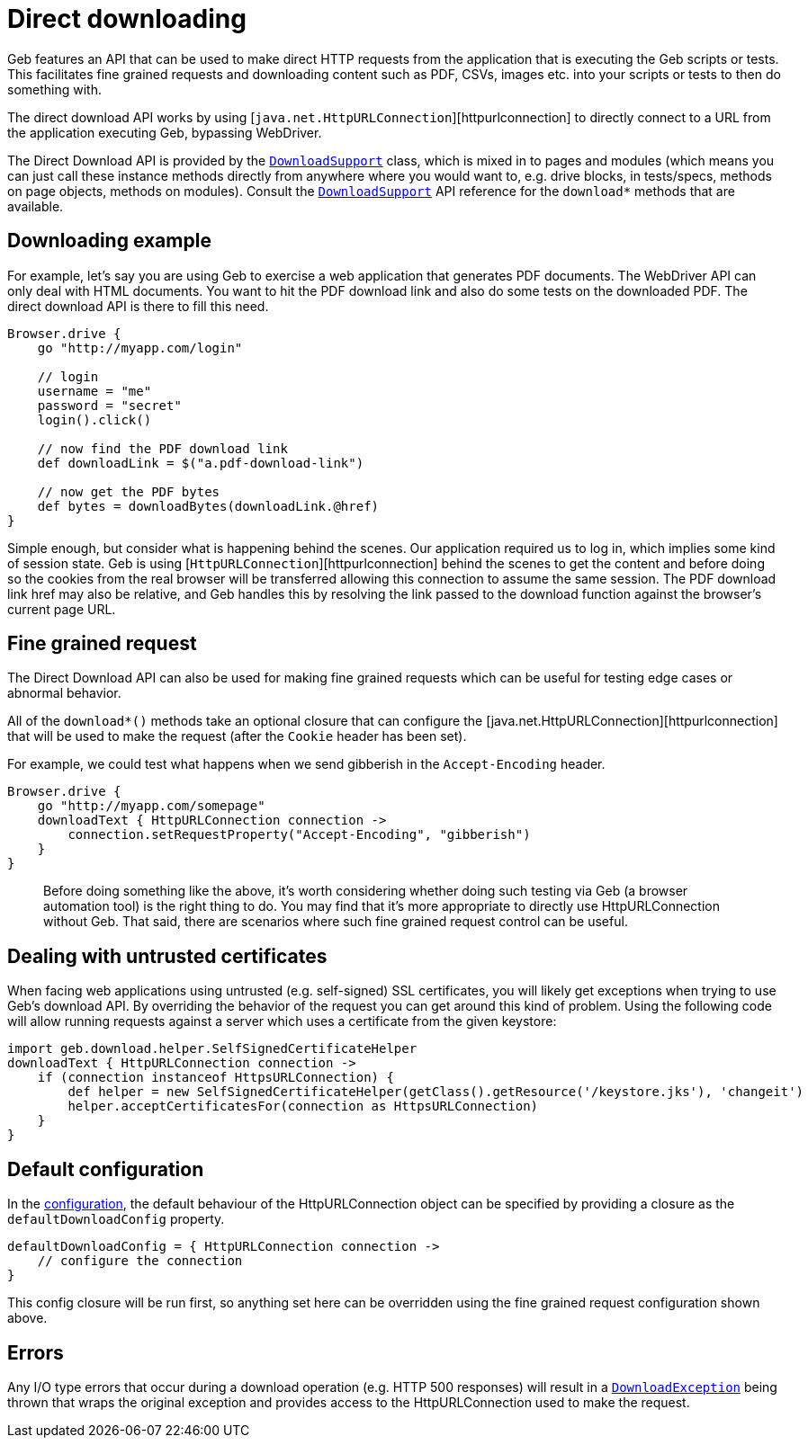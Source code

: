= Direct downloading

Geb features an API that can be used to make direct HTTP requests from the application that is executing the Geb scripts or tests. This facilitates fine grained requests and downloading content such as PDF, CSVs, images etc. into your scripts or tests to then do something with. 

The direct download API works by using [`java.net.HttpURLConnection`][httpurlconnection] to directly connect to a URL from the application executing Geb, bypassing WebDriver.

The Direct Download API is provided by the link:api/geb/download/DownloadSupport.html[`DownloadSupport`] class, which is mixed in to pages and modules (which means you can just call these instance methods directly from anywhere where you would want to, e.g. drive blocks, in tests/specs, methods on page objects, methods on modules). Consult the link:api/geb/download/DownloadSupport.html[`DownloadSupport`] API reference for the `download*` methods that are available.

== Downloading example

For example, let's say you are using Geb to exercise a web application that generates PDF documents. The WebDriver API can only deal with HTML documents. You want to hit the PDF download link and also do some tests on the downloaded PDF. The direct download API is there to fill this need.

----
Browser.drive {
    go "http://myapp.com/login"

    // login
    username = "me"
    password = "secret"
    login().click()

    // now find the PDF download link
    def downloadLink = $("a.pdf-download-link")

    // now get the PDF bytes
    def bytes = downloadBytes(downloadLink.@href)
}
----

Simple enough, but consider what is happening behind the scenes. Our application required us to log in, which implies some kind of session state. Geb is using [`HttpURLConnection`][httpurlconnection] behind the scenes to get the content and before doing so the cookies from the real browser will be transferred allowing this connection to assume the same session. The PDF download link href may also be relative, and Geb handles this by resolving the link passed to the download function against the browser's current page URL.

== Fine grained request

The Direct Download API can also be used for making fine grained requests which can be useful for testing edge cases or abnormal behavior.

All of the `download*()` methods take an optional closure that can configure the [java.net.HttpURLConnection][httpurlconnection] that will be used to make the request (after the `Cookie` header has been set).

For example, we could test what happens when we send gibberish in the `Accept-Encoding` header. 

----
Browser.drive {
    go "http://myapp.com/somepage"
    downloadText { HttpURLConnection connection ->
        connection.setRequestProperty("Accept-Encoding", "gibberish")
    }
}
----

____

Before doing something like the above, it's worth considering whether doing such testing via Geb (a browser automation tool) is the right thing to do. You may find that it's more appropriate to directly use HttpURLConnection without Geb. That said, there are scenarios where such fine grained request control can be useful.

____

== Dealing with untrusted certificates

When facing web applications using untrusted (e.g. self-signed) SSL certificates, you will likely get exceptions when trying to use Geb's download API. By overriding the behavior of the request you can get around this kind of problem. Using the following code will allow running requests against a server which uses a certificate from the given keystore:

----
import geb.download.helper.SelfSignedCertificateHelper
downloadText { HttpURLConnection connection ->
    if (connection instanceof HttpsURLConnection) {
        def helper = new SelfSignedCertificateHelper(getClass().getResource('/keystore.jks'), 'changeit')
        helper.acceptCertificatesFor(connection as HttpsURLConnection)
    }
}
----

== Default configuration

In the link:configuration.html[configuration], the default behaviour of the HttpURLConnection object can be specified by providing a closure as the `defaultDownloadConfig` property.

----
defaultDownloadConfig = { HttpURLConnection connection ->
    // configure the connection
}
----

This config closure will be run first, so anything set here can be overridden using the fine grained request configuration shown above.

== Errors

Any I/O type errors that occur during a download operation (e.g. HTTP 500 responses) will result in a link:api/geb/download/DownloadException.html[`DownloadException`] being thrown that wraps the original exception and provides access to the HttpURLConnection used to make the request.